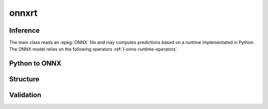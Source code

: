 
onnxrt
======

.. content::
    :local:

Inference
+++++++++

The main class reads an :epkg:`ONNX` file
and may computes predictions based on a runtime
implementated in Python. The ONNX model relies
on the following operators :ref:`l-onnx-runtime-operators`.

.. autosignature:: mlprodict.onnxrt.onnx_inference.OnnxInference
    :members:

Python to ONNX
++++++++++++++

.. autosignature:: mlprodict.onnx_grammar import translate_fct2onnx

Structure
+++++++++

.. autosignature:: mlprodict.onnxrt.onnx_inference_manipulations.enumerate_model_node_outputs

.. autosignature:: mlprodict.onnxrt.onnx_inference_manipulations.select_model_inputs_outputs

Validation
++++++++++

.. autosignature:: mlprodict.onnxrt.validation.enumerate_validated_operator_opsets

.. autosignature:: mlprodict.onnxrt.side_by_side.side_by_side_by_values

.. autosignature:: mlprodict.onnxrt.validation.summary_report
